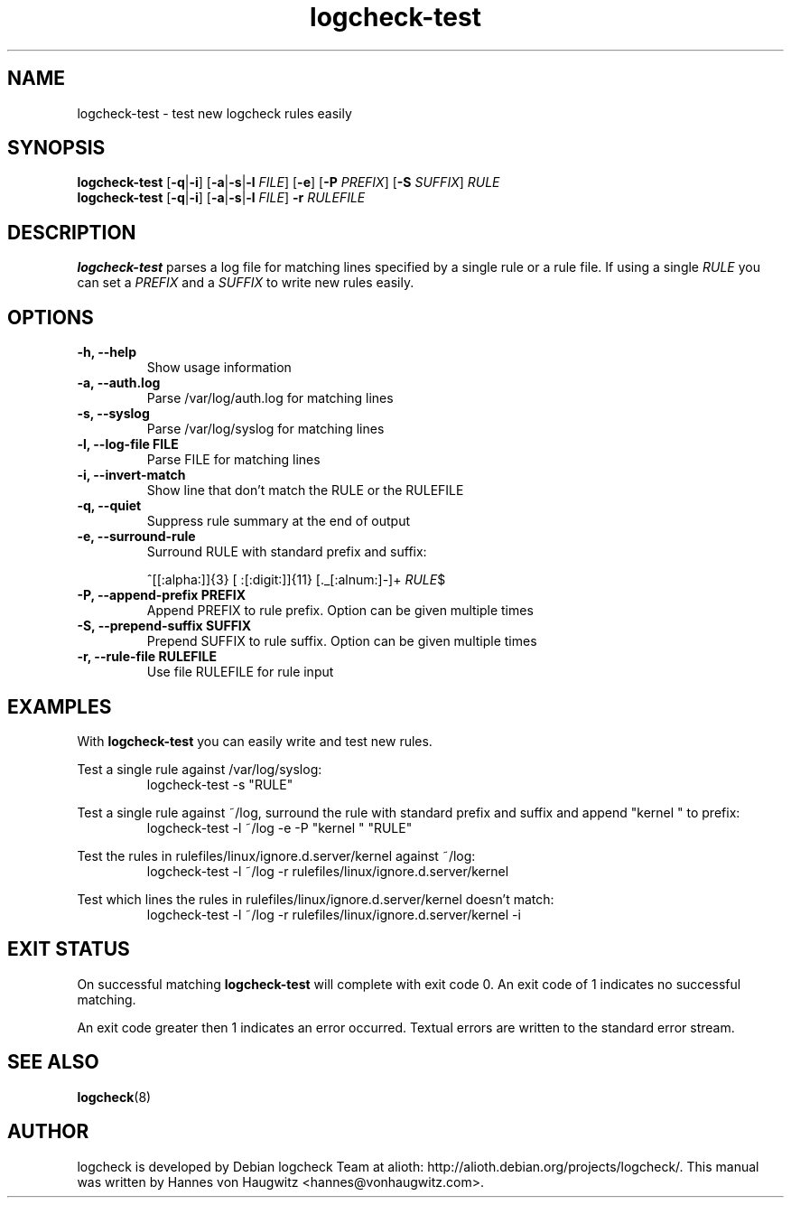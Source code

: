 .TH logcheck-test 1 "Feb 19, 2010"
.SH NAME
logcheck-test \- test new logcheck rules easily
.SH SYNOPSIS
.B logcheck\-test
.RB [ \-q | \-i ]
.RB [ \-a | \-s | \-l
.IR FILE ]
.RB [ \-e ]
.RB [ \-P
.IR PREFIX ]
.RB [ \-S
.IR SUFFIX ]
.I RULE
.br
.B logcheck\-test
.RB [ \-q | \-i ]
.RB [ \-a | \-s | \-l
.IR FILE ]
.B \-r
.I RULEFILE
.
.SH DESCRIPTION
.B logcheck-test
parses a log file for matching lines specified by a single rule or a rule file. If using a single
.I RULE
you can set a
.I PREFIX
and a
.I SUFFIX
to write new rules easily.

.SH OPTIONS
.TP
.B \-h, \-\-help
Show usage information
.TP
.B \-a, \-\-auth.log
Parse /var/log/auth.log for matching lines
.TP
.B \-s, \-\-syslog
Parse /var/log/syslog for matching lines
.TP
.B \-l, \-\-log\-file FILE
Parse FILE for matching lines
.TP
.B \-i, \-\-invert\-match
Show line that don't match the RULE or the RULEFILE
.TP
.B \-q, \-\-quiet
Suppress rule summary at the end of output
.TP
.B \-e, \-\-surround\-rule
Surround RULE with standard prefix and suffix:

^[[:alpha:]]{3} [ :[:digit:]]{11} [._[:alnum:]\-]+
.IR RULE $
.TP
.B \-P, \-\-append\-prefix PREFIX
Append PREFIX to rule prefix. Option can be given multiple times
.TP
.B \-S, \-\-prepend\-suffix SUFFIX
Prepend SUFFIX to rule suffix. Option can be given multiple times
.TP
.B \-r, \-\-rule\-file RULEFILE
Use file RULEFILE for rule input
.SH EXAMPLES
With
.B logcheck-test
you can easily write and test new rules.
.PP
Test a single rule against /var/log/syslog:
.RS
.fam C
logcheck-test \-s "RULE"
.fam T
.RE

.PP
Test a single rule against ~/log, surround the rule with standard prefix and suffix and append "kernel " to prefix:
.RS
.fam C
logcheck-test \-l ~/log \-e \-P "kernel " "RULE"
.fam T
.RE

.PP
Test the rules in rulefiles/linux/ignore.d.server/kernel against ~/log:
.RS
.fam C
logcheck-test \-l ~/log \-r rulefiles/linux/ignore.d.server/kernel
.fam T
.RE

.PP
Test which lines the rules in rulefiles/linux/ignore.d.server/kernel doesn't match:
.RS
.fam C
logcheck-test \-l ~/log \-r rulefiles/linux/ignore.d.server/kernel \-i
.fam T
.RE

.SH "EXIT STATUS"
On successful matching
.B logcheck-test
will complete with exit code 0. An exit code of 1 indicates no successful matching.
.PP
An exit code greater then 1 indicates an error occurred. Textual errors are written to the standard error stream.
.SH "SEE ALSO"
\fBlogcheck\fR(8)
.SH "AUTHOR"
logcheck is developed by Debian logcheck Team at alioth:
http://alioth.debian.org/projects/logcheck/. This manual was written by Hannes von Haugwitz <hannes@vonhaugwitz.com>.

